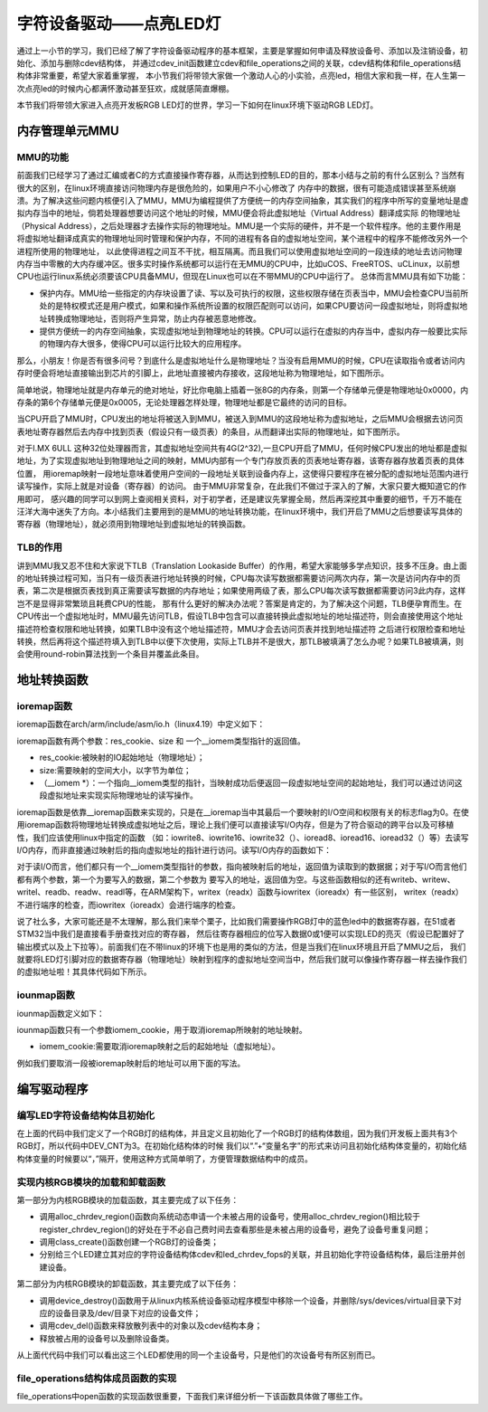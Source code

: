 .. vim: syntax=rst

字符设备驱动——点亮LED灯
------------------------------------

通过上一小节的学习，我们已经了解了字符设备驱动程序的基本框架，主要是掌握如何申请及释放设备号、添加以及注销设备，初始化、添加与删除cdev结构体，
并通过cdev_init函数建立cdev和file_operations之间的关联，cdev结构体和file_operations结构体非常重要，希望大家着重掌握，
本小节我们将带领大家做一个激动人心的小实验，点亮led，相信大家和我一样，在人生第一次点亮led的时候内心都满怀激动甚至狂欢，成就感简直爆棚。

本节我们将带领大家进入点亮开发板RGB LED灯的世界，学习一下如何在linux环境下驱动RGB LED灯。

内存管理单元MMU
~~~~~~~~~

MMU的功能
^^^^^^^^^^^

前面我们已经学习了通过汇编或者C的方式直接操作寄存器，从而达到控制LED的目的，那本小结与之前的有什么区别么？当然有很大的区别，在linux环境直接访问物理内存是很危险的，如果用户不小心修改了
内存中的数据，很有可能造成错误甚至系统崩溃。为了解决这些问题内核便引入了MMU，MMU为编程提供了方便统一的内存空间抽象，其实我们的程序中所写的变量地址是虚拟内存当中的地址，倘若处理器想要访问这个地址的时候，MMU便会将此虚拟地址（Virtual Address）翻译成实际
的物理地址（Physical Address），之后处理器才去操作实际的物理地址。MMU是一个实际的硬件，并不是一个软件程序。他的主要作用是将虚拟地址翻译成真实的物理地址同时管理和保护内存，不同的进程有各自的虚拟地址空间，某个进程中的程序不能修改另外一个进程所使用的物理地址，
以此使得进程之间互不干扰，相互隔离。而且我们可以使用虚拟地址空间的一段连续的地址去访问物理内存当中零散的大内存缓冲区。很多实时操作系统都可以运行在无MMU的CPU中，比如uCOS、FreeRTOS、uCLinux，以前想CPU也运行linux系统必须要该CPU具备MMU，但现在Linux也可以在不带MMU的CPU中运行了。
总体而言MMU具有如下功能：

- 保护内存。MMU给一些指定的内存块设置了读、写以及可执行的权限，这些权限存储在页表当中，MMU会检查CPU当前所处的是特权模式还是用户模式，如果和操作系统所设置的权限匹配则可以访问，如果CPU要访问一段虚拟地址，则将虚拟地址转换成物理地址，否则将产生异常，防止内存被恶意地修改。
- 提供方便统一的内存空间抽象，实现虚拟地址到物理地址的转换。CPU可以运行在虚拟的内存当中，虚拟内存一般要比实际的物理内存大很多，使得CPU可以运行比较大的应用程序。

那么，小朋友！你是否有很多问号？到底什么是虚拟地址什么是物理地址？当没有启用MMU的时候，CPU在读取指令或者访问内存时便会将地址直接输出到芯片的引脚上，此地址直接被内存接收，这段地址称为物理地址，如下图所示。

.. image:: ./media/MMU02.PNG
   :align: center
   :alt: 找不到图片03|

简单地说，物理地址就是内存单元的绝对地址，好比你电脑上插着一张8G的内存条，则第一个存储单元便是物理地址0x0000，内存条的第6个存储单元便是0x0005，无论处理器怎样处理，物理地址都是它最终的访问的目标。

当CPU开启了MMU时，CPU发出的地址将被送入到MMU，被送入到MMU的这段地址称为虚拟地址，之后MMU会根据去访问页表地址寄存器然后去内存中找到页表（假设只有一级页表）的条目，从而翻译出实际的物理地址，如下图所示。

.. image:: ./media/MMU01.PNG
   :align: center
   :alt: 找不到图片03|

对于I.MX 6ULL 这种32位处理器而言，其虚拟地址空间共有4G(2^32),一旦CPU开启了MMU，任何时候CPU发出的地址都是虚拟地址，为了实现虚拟地址到物理地址之间的映射，MMU内部有一个专门存放页表的页表地址寄存器，该寄存器存放着页表的具体位置，
用ioremap映射一段地址意味着使用户空间的一段地址关联到设备内存上，这使得只要程序在被分配的虚拟地址范围内进行读写操作，实际上就是对设备（寄存器）的访问。 由于MMU非常复杂，在此我们不做过于深入的了解，大家只要大概知道它的作用即可，
感兴趣的同学可以到网上查阅相关资料，对于初学者，还是建议先掌握全局，然后再深挖其中重要的细节，千万不能在汪洋大海中迷失了方向。本小结我们主要用到的是MMU的地址转换功能，在linux环境中，我们开启了MMU之后想要读写具体的寄存器（物理地址），就必须用到物理地址到虚拟地址的转换函数。

TLB的作用
^^^^^^^^^^^
讲到MMU我又忍不住和大家说下TLB（Translation Lookaside Buffer）的作用，希望大家能够多学点知识，技多不压身。由上面的地址转换过程可知，当只有一级页表进行地址转换的时候，CPU每次读写数据都需要访问两次内存，第一次是访问内存中的页表，第二次是根据页表找到真正需要读写数据的内存地址；如果使用两级了表，那么CPU每次读写数据都需要访问3此内存，这样岂不是显得非常繁琐且耗费CPU的性能，
那有什么更好的解决办法呢？答案是肯定的，为了解决这个问题，TLB便孕育而生。在CPU传出一个虚拟地址时，MMU最先访问TLB，假设TLB中包含可以直接转换此虚拟地址的地址描述符，则会直接使用这个地址描述符检查权限和地址转换，如果TLB中没有这个地址描述符，MMU才会去访问页表并找到地址描述符
之后进行权限检查和地址转换，然后再将这个描述符填入到TLB中以便下次使用，实际上TLB并不是很大，那TLB被填满了怎么办呢？如果TLB被填满，则会使用round-robin算法找到一个条目并覆盖此条目。


地址转换函数
~~~~~~~~~

ioremap函数
^^^^^^^^^^^
ioremap函数在arch/arm/include/asm/io.h（linux4.19）中定义如下：


.. code-block:: c 
    :linenos:

    void __iomem *ioremap(resource_size_t res_cookie, size_t size);
    #define ioremap ioremap

ioremap函数有两个参数：res_cookie、size 和 一个__iomem类型指针的返回值。

- res_cookie:被映射的IO起始地址（物理地址）；
- size:需要映射的空间大小，以字节为单位；
- （__iomem *）：一个指向__iomem类型的指针，当映射成功后便返回一段虚拟地址空间的起始地址，我们可以通过访问这段虚拟地址来实现实际物理地址的读写操作。

ioremap函数是依靠__ioremap函数来实现的，只是在__ioremap当中其最后一个要映射的I/O空间和权限有关的标志flag为0。在使用ioremap函数将物理地址转换成虚拟地址之后，理论上我们便可以直接读写I/O内存，但是为了符合驱动的跨平台以及可移植性，我们应该使用linux中指定的函数
（如：iowrite8、iowrite16、iowrite32（）、ioread8、ioread16、ioread32（）等）去读写I/O内存，而非直接通过映射后的指向虚拟地址的指针进行访问。读写I/O内存的函数如下：

.. code-block:: c 
    :caption: 读写I/O函数
    :linenos:
    
    unsigned int ioread8(void __iomem *addr)	//读取一个字节（8bit）
    unsigned int ioread16(void __iomem *addr)	//读取一个字（16bit）
    unsigned int ioread32(void __iomem *addr)	//读取一个双字（32bit）
         
    void iowrite8(u8 b, void __iomem *addr)		//写入一个字节（8bit）
    void iowrite16(u16 b, void __iomem *addr)	//写入一个字（16bit）
    void iowrite32(u32 b, void __iomem *addr)	//写入一个双字（32bit）


对于读I/O而言，他们都只有一个__iomem类型指针的参数，指向被映射后的地址，返回值为读取到的数据据；对于写I/O而言他们都有两个参数，第一个为要写入的数据，第二个参数为
要写入的地址，返回值为空。与这些函数相似的还有writeb、writew、writel、readb、readw、readl等，在ARM架构下，writex（readx）函数与iowritex（ioreadx）有一些区别，
writex（readx）不进行端序的检查，而iowritex（ioreadx）会进行端序的检查。

说了社么多，大家可能还是不太理解，那么我们来举个栗子，比如我们需要操作RGB灯中的蓝色led中的数据寄存器，在51或者STM32当中我们是直接看手册查找对应的寄存器，
然后往寄存器相应的位写入数据0或1便可以实现LED的亮灭（假设已配置好了输出模式以及上下拉等）。前面我们在不带linux的环境下也是用的类似的方法，但是当我们在linux环境且开启了MMU之后，
我们就要将LED灯引脚对应的数据寄存器（物理地址）映射到程序的虚拟地址空间当中，然后我们就可以像操作寄存器一样去操作我们的虚拟地址啦！其具体代码如下所示。

.. code-block:: c 
    :linenos:

    unsigned long pa_dr = 0x20A8000 + 0x00; //Address: Base address + 0h offset
    unsigned int __iomem *va_dr;	//定义一个__iomem类型的指针
    unsigned int val;
    
    va_dr = ioremap(pa_dr, 4);		//将va_dr指针指向映射后的虚拟地址起始处，这段地址大小为4个字节
    
    val = ioread32(va_dr);		//读取被映射后虚拟地址的的数据，此地址的数据是实际数据寄存器（物理地址）的数据
    val &= ~(0x01 << 19);		//将蓝色LED灯引脚对应的位清零
    iowrite32(val, va_dr);		//把修改后的值重新写入到被映射后的虚拟地址当中，实际是往寄存器中写入了数据

iounmap函数
^^^^^^^^^^^
iounmap函数定义如下：


.. code-block:: c 
    :linenos:

    void iounmap(volatile void __iomem *iomem_cookie);
    #define iounmap iounmap

iounmap函数只有一个参数iomem_cookie，用于取消ioremap所映射的地址映射。

- iomem_cookie:需要取消ioremap映射之后的起始地址（虚拟地址）。

例如我们要取消一段被ioremap映射后的地址可以用下面的写法。

.. code-block:: c 
    :linenos:

    iounmap(va_dr);				//释放掉ioremap映射之后的起始地址（虚拟地址）


编写驱动程序
~~~~~~~~~

编写LED字符设备结构体且初始化
^^^^^^^^^^^

.. code-block:: c 
    :caption: led字符设备结构体
    :linenos:

    struct led_chrdev {
    	struct cdev dev;	//描述一个字符设备的结构体
    	unsigned int __iomem *va_dr;	//数据寄存器虚拟地址指针
    	unsigned int __iomem *va_gdir;	//输入输出方向寄存器虚拟地址指针
    	unsigned int __iomem *va_iomuxc_mux;	//端口复用寄存器虚拟地址指针
    	unsigned int __iomem *va_ccm_ccgrx;	//时钟寄存器虚拟地址指针
    	unsigned int __iomem *va_iomux_pad;	//电气属性寄存器虚拟地址指针
	
    	unsigned long pa_dr;	//装载数据寄存器（物理地址）的变量
    	unsigned long pa_gdir;	//装载输出方向寄存器（物理地址）的变量
    	unsigned long pa_iomuxc_mux;	//装载端口复用寄存器（物理地址）的变量
    	unsigned long pa_ccm_ccgrx;	//装载时钟寄存器（物理地址）的变量
    	unsigned long pa_iomux_pad;	//装载电气属性寄存器（物理地址）的变量
	
    	unsigned int led_pin;	//LED的引脚
    	unsigned int clock_offset;	//时钟偏移地址（相对于CCM_CCGRx）
    };

    static struct led_chrdev led_cdev[DEV_CNT] = {
    	{.pa_dr = 0x0209C000,.pa_gdir = 0x0209C004,.pa_iomuxc_mux =
    	0x20E006C,.pa_ccm_ccgrx = 0x20C406C,.pa_iomux_pad =
    	0x20E02F8,.led_pin = 4,.clock_offset = 26},	//初始化红灯结构体成员变量
    	{.pa_dr = 0x20A8000,.pa_gdir = 0x20A8004,.pa_iomuxc_mux =
    	0x20E01E0,.pa_ccm_ccgrx = 0x20C4074,.pa_iomux_pad =
    	0x20E046C,.led_pin = 20,.clock_offset = 12},	//初始化绿灯结构体成员变量
    	{.pa_dr = 0x20A8000,.pa_gdir = 0x20A8004,.pa_iomuxc_mux =
    	0x20E01DC,.pa_ccm_ccgrx = 0x20C4074,.pa_iomux_pad =
    	0x20E0468,.led_pin = 19,.clock_offset = 12},	//初始化蓝灯结构体成员变量
    };

在上面的代码中我们定义了一个RGB灯的结构体，并且定义且初始化了一个RGB灯的结构体数组，因为我们开发板上面共有3个RGB灯，所以代码中DEV_CNT为3。在初始化结构体的时候
我们以“.”+“变量名字”的形式来访问且初始化结构体变量的，初始化结构体变量的时候要以“，”隔开，使用这种方式简单明了，方便管理数据结构中的成员。


实现内核RGB模块的加载和卸载函数
^^^^^^^^^^^

.. code-block:: c 
    :caption: 内核RGB模块的加载和卸载函数
    :linenos:

    static __init int led_chrdev_init(void)
    {
    	int i = 0;
    	dev_t cur_dev;
    	
    	printk("led chrdev init\n");
    	
    	alloc_chrdev_region(&devno, 0, DEV_CNT, DEV_NAME);	//向动态申请一个设备号
    	
    	led_chrdev_class = class_create(THIS_MODULE, "led_chrdev");	//创建设备类
    	
    	for (; i < DEV_CNT; i++) {
    		cdev_init(&led_cdev[i].dev, &led_chrdev_fops);	//绑定led_cdev与led_chrdev_fops
    		led_cdev[i].dev.owner = THIS_MODULE;
    	
    		cur_dev = MKDEV(MAJOR(devno), MINOR(devno) + i);	//注册设备
    		cdev_add(&led_cdev[i].dev, cur_dev, 1);
    		device_create(led_chrdev_class, NULL, cur_dev, NULL,
    			      DEV_NAME "%d", i);	//创建设备
    	}
    	
    	return 0;
    }

    module_init(led_chrdev_init);
    
    static __exit void led_chrdev_exit(void)
    {
    	int i;
    	dev_t cur_dev;
    	
    	printk("led chrdev exit\n");
    	
    	for (i = 0; i < DEV_CNT; i++) {
    		cur_dev = MKDEV(MAJOR(devno), MINOR(devno) + i);
    		device_destroy(led_chrdev_class, cur_dev);	//删除设备
    		cdev_del(&led_cdev[i].dev);	//注销设备
    	}
    
    	unregister_chrdev_region(devno, DEV_CNT);	//释放被占用的设备号
    	class_destroy(led_chrdev_class);	//删除设备类
    }

    module_exit(led_chrdev_exit);


第一部分为内核RGB模块的加载函数，其主要完成了以下任务：

- 调用alloc_chrdev_region()函数向系统动态申请一个未被占用的设备号，使用alloc_chrdev_region()相比较于register_chrdev_region()的好处在于不必自己费时间去查看那些是未被占用的设备号，避免了设备号重复问题；
- 调用class_create()函数创建一个RGB灯的设备类；
- 分别给三个LED建立其对应的字符设备结构体cdev和led_chrdev_fops的关联，并且初始化字符设备结构体，最后注册并创建设备。

第二部分为内核RGB模块的卸载函数，其主要完成了以下任务：

- 调用device_destroy()函数用于从linux内核系统设备驱动程序模型中移除一个设备，并删除/sys/devices/virtual目录下对应的设备目录及/dev/目录下对应的设备文件；
- 调用cdev_del()函数来释放散列表中的对象以及cdev结构本身；
- 释放被占用的设备号以及删除设备类。

从上面代代码中我们可以看出这三个LED都使用的同一个主设备号，只是他们的次设备号有所区别而已。

file_operations结构体成员函数的实现
^^^^^^^^^^^

.. code-block:: c 
    :caption: file_operations中open函数的实现
    :linenos:
    
	/* 打开RGB LED设备函数 */
    static int led_chrdev_open(struct inode *inode, struct file *filp)
    {
    	unsigned int val = 0;
    	struct led_chrdev *led_cdev =
    	    (struct led_chrdev *)container_of(inode->i_cdev, struct led_chrdev,
    					      dev);	//通过一个结构变量中一个成员dev的地址找到这个结构体变量的首地址
    	filp->private_data = led_cdev;
    	
    	printk("open\n");
    	/* 实现地址映射 */
    	led_cdev->va_dr = ioremap(led_cdev->pa_dr, 4);	//将led_cdev->va_dr指针指向映射后的虚拟地址起始处，这段地址大小为4个字节
    	led_cdev->va_gdir = ioremap(led_cdev->pa_gdir, 4);
    	led_cdev->va_iomuxc_mux = ioremap(led_cdev->pa_iomuxc_mux, 4);
    	led_cdev->va_ccm_ccgrx = ioremap(led_cdev->pa_ccm_ccgrx, 4);
    	led_cdev->va_iomux_pad = ioremap(led_cdev->pa_iomux_pad, 4);
    	
    	val = ioread32(led_cdev->va_ccm_ccgrx);
    	val &= ~(3 << led_cdev->clock_offset);
    	val |= (3 << led_cdev->clock_offset);
    	iowrite32(val, led_cdev->va_ccm_ccgrx);
    	
    	iowrite32(5, led_cdev->va_iomuxc_mux);
    	
    	iowrite32(0x1F838, led_cdev->va_iomux_pad);
    	
    	val = ioread32(led_cdev->va_gdir);
    	val &= ~(1 << led_cdev->led_pin);
    	val |= (1 << led_cdev->led_pin);
    	iowrite32(val, led_cdev->va_gdir);
    	
    	val = ioread32(led_cdev->va_dr);
    	val |= (0x01 << led_cdev->led_pin);
    	iowrite32(val, led_cdev->va_dr);
    	
    	return 0;
    }

file_operations中open函数的实现函数很重要，下面我们来详细分析一下该函数具体做了哪些工作。
